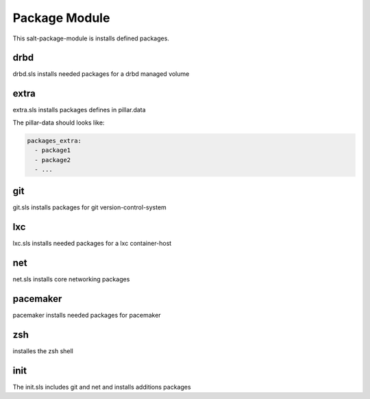 ==============
Package Module
==============

This salt-package-module is installs defined packages.

drbd
----

drbd.sls installs needed packages for a drbd managed volume

extra
-----

extra.sls installs packages defines in pillar.data

The pillar-data should looks like:

.. code-block:: yaml

  packages_extra:
    - package1
    - package2
    - ...

git
---

git.sls installs packages for git version-control-system

lxc
---

lxc.sls installs needed packages for a lxc container-host

net
---

net.sls installs core networking packages

pacemaker
---------

pacemaker installs needed packages for pacemaker

zsh
---

installes the zsh shell

init
----

The init.sls includes git and net and installs additions packages
